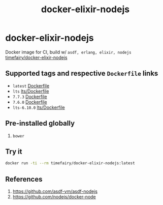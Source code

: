 #+TITLE:       docker-elixir-nodejs
#+DESCRIPTION: Docker image build w/ asdf-vm
#+KEYWORDS:    asdf, nodejs
#+Repository:  https://github.com/luckynum7/docker-elixir-nodejs
#+DOCKER+HUB:  https://hub.docker.com/r/timefairy/docker-elixir-nodejs/
#+OPTIONS:     toc:nil ^:{}

* docker-elixir-nodejs

Docker image for CI, build w/ ~asdf, erlang, elixir, nodejs~ [[https://hub.docker.com/r/timefairy/docker-elixir-nodejs/][timefairy/docker-elixir-nodejs]]

** Supported tags and respective ~Dockerfile~ links

   - ~latest~ [[https://github.com/luckynum7/docker-elixir-nodejs/blob/master/Dockerfile][Dockerfile]]
   - ~lts~ [[https://github.com/luckynum7/docker-elixir-nodejs/blob/master/lts/Dockerfile][lts/Dockerfile]]
   - ~7.7.3~ [[https://github.com/luckynum7/docker-elixir-nodejs/blob/7.7.3/Dockerfile][Dockerfile]]
   - ~7.6.0~ [[https://github.com/luckynum7/docker-elixir-nodejs/blob/7.6.0/Dockerfile][Dockerfile]]
   - ~lts-6.10.0~ [[https://github.com/luckynum7/docker-elixir-nodejs/blob/lts-6.10.0/lts/Dockerfile][lts/Dockerfile]]

** Pre-installed globally
   1. ~bower~

** Try it

#+BEGIN_SRC bash
docker run -ti --rm timefairy/docker-elixir-nodejs:latest
#+END_SRC

** References

   1. [[https://github.com/asdf-vm/asdf-nodejs]]
   2. [[https://github.com/nodejs/docker-node]]
